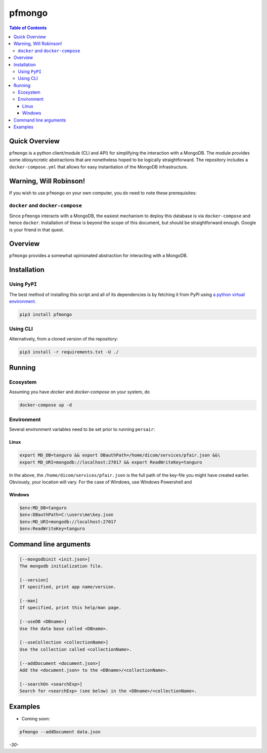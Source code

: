 pfmongo
=======

.. image:: https://badge.fury.io/py/pfmongo.svg
    :target: https://badge.fury.io/py/pfmongo

.. image:: https://travis-ci.org/FNNDSC/pfmongo.svg?branch=master
    :target: https://travis-ci.org/FNNDSC/pfmongo

.. image:: https://img.shields.io/badge/python-3.5%2B-blue.svg
    :target: https://badge.fury.io/py/pfmongo

.. contents:: Table of Contents


Quick Overview
--------------

``pfmongo`` is a python client/module (CLI and API) for simplifying the interaction with a MongoDB. The module provides some *idiosyncratic* abstractions that are nonetheless hoped to be logically straightforward. The repository includes a ``docker-compose.yml`` that allows for easy instantiation of the MongoDB infrastructure.

Warning, Will Robinson!
-----------------------

If you wish to use ``pfmongo`` on your own computer, you do need to note these prerequisites:

``docker`` and ``docker-compose``
~~~~~~~~~~~~~~~~~~~~~~~~~~~~~~~~~

Since ``pfmongo`` interacts with a MongoDB, the easiest mechanism to deploy this database is via ``docker-compose`` and hence ``docker``. Installation of these is beyond the scope of this document, but should be straightforward enough. Google is your friend in that quest.


Overview
--------

``pfmongo`` provides a somewhat opinionated abstraction for interacting with a MongoDB.


Installation
------------

Using ``PyPI``
~~~~~~~~~~~~~~

The best method of installing this script and all of its dependencies is by fetching it from PyPI using `a python virtual environment <https://medium.com/swlh/how-to-setup-your-python-projects-1eb5108086b1>`_.

.. code:: bash

        pip3 install pfmongo

Using CLI
~~~~~~~~~

Alternatively, from a cloned version of the repository:

.. code:: bash

        pip3 install -r requirements.txt -U ./


Running
-------

Ecosystem
~~~~~~~~~

Assuming you have `docker` and `docker-compose` on your system, do

.. code:: bash

    docker-compose up -d

Environment
~~~~~~~~~~~

Several environment variables need to be set prior to running ``persair``:

Linux
^^^^^

.. code:: bash

    export MD_DB=tanguro && export DBauthPath=/home/dicom/services/pfair.json &&\
    export MD_URI=mongodb://localhost:27017 && export ReadWriteKey=tanguro

In the above, the ``/home/dicom/services/pfair.json`` is the full path of the key-file you might have created earlier. Obviously, your location will vary. For the case of Windows, use Windows Powershell and

Windows
^^^^^^^

.. code:: bash

    $env:MD_DB=tanguro
    $env:DBauthPath=C:\users\me\key.json
    $env:MD_URI=mongodb://localhost:27017
    $env:ReadWriteKey=tanguro


Command line arguments
----------------------

.. code:: console

        [--mongodbinit <init.json>]
        The mongodb initialization file.

        [--version]
        If specified, print app name/version.

        [--man]
        If specified, print this help/man page.

        [--useDB <DBname>]
        Use the data base called <DBname>.

        [--useCollection <collectionName>]
        Use the collection called <collectionName>.

        [--addDocument <document.json>]
        Add the <document.json> to the <DBname>/<collectionName>.

        [--searchOn <searchExp>]
        Search for <searchExp> (see below) in the <DBname>/<collectionName>.
        
Examples
--------

- Coming soon:

.. code:: bash

  pfmongo --addDocument data.json


*-30-*
